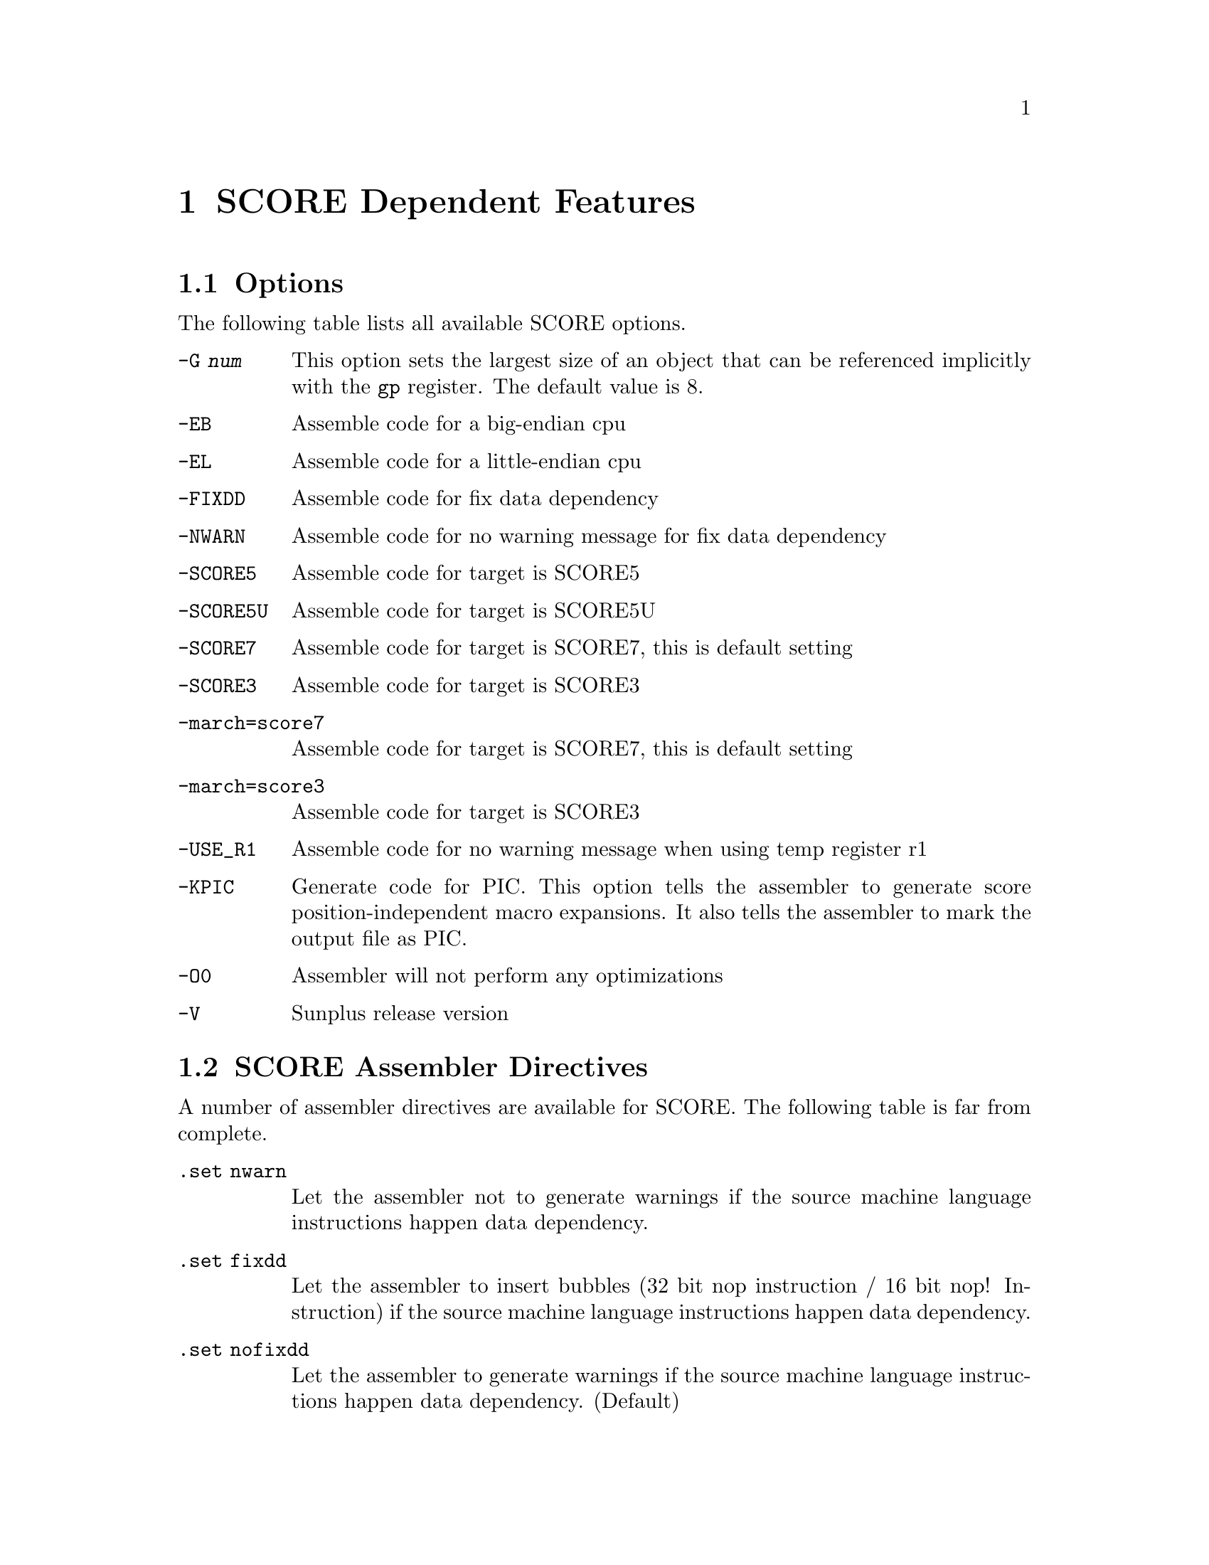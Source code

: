 @c Copyright (C) 2009-2020 Free Software Foundation, Inc.
@c This is part of the GAS manual.
@c For copying conditions, see the file as.texinfo.
@ifset GENERIC
@page
@node SCORE-Dependent
@chapter SCORE Dependent Features
@end ifset
@ifclear GENERIC
@node Machine Dependencies
@chapter SCORE Dependent Features
@end ifclear

@cindex SCORE processor
@menu
* SCORE-Opts::   	Assembler options
* SCORE-Pseudo::        SCORE Assembler Directives
* SCORE-Syntax::        Syntax
@end menu

@node SCORE-Opts
@section Options

@cindex options for SCORE
@cindex SCORE options
@cindex architectures, SCORE
@cindex SCORE architectures

The following table lists all available SCORE options.

@table @code
@item -G @var{num}
This option sets the largest size of an object that can be referenced
implicitly with the @code{gp} register. The default value is 8.

@item -EB
Assemble code for a big-endian cpu

@item -EL
Assemble code for a little-endian cpu

@item -FIXDD
Assemble code for fix data dependency

@item -NWARN
Assemble code for no warning message for fix data dependency

@item -SCORE5
Assemble code for target is SCORE5

@item -SCORE5U
Assemble code for target is SCORE5U

@item -SCORE7
Assemble code for target is SCORE7, this is default setting

@item -SCORE3
Assemble code for target is SCORE3

@item -march=score7
Assemble code for target is SCORE7, this is default setting

@item -march=score3
Assemble code for target is SCORE3

@item -USE_R1
Assemble code for no warning message when using temp register r1

@item -KPIC
Generate code for PIC.  This option tells the assembler to generate
score position-independent macro expansions.  It also tells the
assembler to mark the output file as PIC.

@item -O0
Assembler will not perform any optimizations

@item -V
Sunplus release version

@end table

@node SCORE-Pseudo
@section SCORE Assembler Directives

@cindex directives for SCORE
@cindex SCORE directives
A number of assembler directives are available for SCORE.  The
following table is far from complete.

@table @code
@item .set nwarn
Let the assembler not to generate warnings if the source machine
language instructions happen data dependency.

@item .set fixdd
Let the assembler to insert bubbles (32 bit nop instruction /
16 bit nop! Instruction) if the source machine language instructions
happen data dependency.

@item .set nofixdd
Let the assembler to generate warnings if the source machine
language instructions happen data dependency. (Default)

@item .set r1
Let the assembler not to generate warnings if the source program
uses r1. allow user to use r1

@item set nor1
Let the assembler to generate warnings if the source program uses
r1. (Default)

@item .sdata
Tell the assembler to add subsequent data into the sdata section

@item .rdata
Tell the assembler to add subsequent data into the rdata section

@item .frame "frame-register", "offset", "return-pc-register"
Describe a stack frame. "frame-register" is the frame register,
"offset" is the distance from the frame register to the virtual
frame pointer, "return-pc-register" is the return program register.
You must use ".ent" before ".frame" and only one ".frame" can be
used per ".ent".

@item .mask "bitmask", "frameoffset"
Indicate which of the integer registers are saved in the current
function's stack frame, this is for the debugger to explain the
frame chain.

@item .ent "proc-name"
Set the beginning of the procedure "proc_name". Use this directive
when you want to generate information for the debugger.

@item .end proc-name
Set the end of a procedure. Use this directive to generate information
for the debugger.

@item .bss
Switch the destination of following statements into the bss section,
which is used for data that is uninitialized anywhere.

@end table

@node SCORE-Syntax
@section SCORE Syntax
@menu
* SCORE-Chars::                Special Characters
@end menu

@node SCORE-Chars
@subsection Special Characters

@cindex line comment character, SCORE
@cindex SCORE line comment character
The presence of a @samp{#} appearing anywhere on a line indicates the
start of a comment that extends to the end of that line.

If a @samp{#} appears as the first character of a line then the whole
line is treated as a comment, but in this case the line can also be a
logical line number directive (@pxref{Comments}) or a preprocessor
control command (@pxref{Preprocessing}).

@cindex line separator, SCORE
@cindex statement separator, SCORE
@cindex SCORE line separator
The @samp{;} character can be used to separate statements on the same
line.
